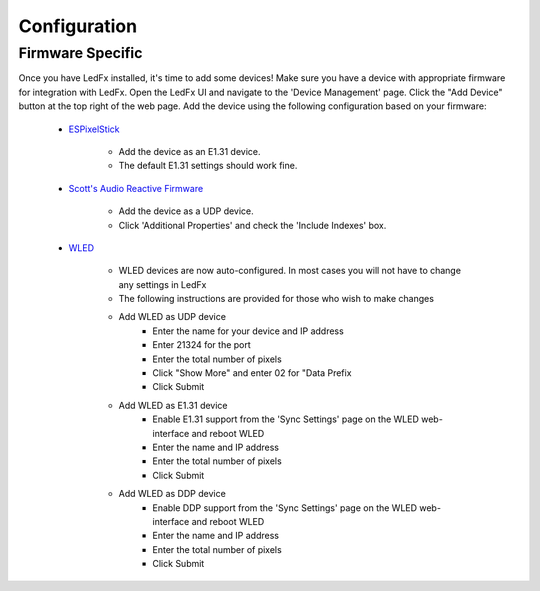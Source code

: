 ===================
   Configuration
===================

Firmware Specific
-------------------

Once you have LedFx installed, it's time to add some devices! Make sure you have a device with appropriate
firmware for integration with LedFx. Open the LedFx UI and navigate to the 'Device Management' page.
Click the "Add Device" button at the top right of the web page. Add the device using the following
configuration based on your firmware:

    * ESPixelStick_

        - Add the device as an E1.31 device.
        - The default E1.31 settings should work fine.

    * `Scott's Audio Reactive Firmware`_

        - Add the device as a UDP device.
        - Click 'Additional Properties' and check the 'Include Indexes' box.

    * WLED_

        - WLED devices are now auto-configured. In most cases you will not have to change any settings in LedFx
        - The following instructions are provided for those who wish to make changes
        - Add WLED as UDP device
            - Enter the name for your device and IP address
            - Enter 21324 for the port
            - Enter the total number of pixels
            - Click "Show More" and enter 02 for "Data Prefix
            - Click Submit
        - Add WLED as E1.31 device
            - Enable E1.31 support from the 'Sync Settings' page on the WLED web-interface and reboot WLED
            - Enter the name and IP address
            - Enter the total number of pixels
            - Click Submit
        - Add WLED as DDP device
            - Enable DDP support from the 'Sync Settings' page on the WLED web-interface and reboot WLED
            - Enter the name and IP address
            - Enter the total number of pixels
            - Click Submit

.. Links Down Here

.. _`Scott's Audio Reactive Firmware`: https://github.com/scottlawsonbc/audio-reactive-led-strip
.. _ESPixelStick: https://github.com/forkineye/ESPixelStick
.. _WLED: https://github.com/Aircoookie/WLED
